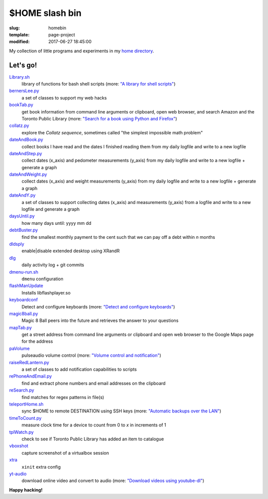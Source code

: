 ===============
$HOME slash bin
===============

:slug: homebin
:template: page-project
:modified: 2017-06-27 18:45:00

.. image:: images/infinite-loop-not-300.png
    :align: right
    :alt: Infinite loop
    :width: 300px
    :height: 400px

My collection of little programs and experiments in my `home directory <https://github.com/vonbrownie/homebin>`_.

Let's go!
=========

`Library.sh <https://github.com/vonbrownie/homebin/blob/master/Library.sh>`_
    library of functions for bash shell scripts (more: `"A library for shell scripts" <http://www.circuidipity.com/shell-script-library.html>`_)

`bernersLee.py <https://github.com/vonbrownie/homebin/blob/master/bernersLee.py>`_
    a set of classes to support my web hacks

`bookTab.py <https://github.com/vonbrownie/homebin/blob/master/bookTab.py>`_
    get book information from command line arguments or clipboard, open web browser, and search Amazon and the Toronto Public Library (more: `"Search for a book using Python and Firefox" <http://www.circuidipity.com/booktab.html>`_)

`collatz.py <https://github.com/vonbrownie/homebin/blob/master/collatz.py>`_
    explore the *Collatz sequence*, sometimes called "the simplest impossible math problem"

`dateAndBook.py <https://github.com/vonbrownie/homebin/blob/master/dateAndBook.py>`_
    collect books I have read and the dates I finished reading them from my daily logfile and write to a new logfile

`dateAndStep.py <https://github.com/vonbrownie/homebin/blob/master/dateAndStep.py>`_
    collect dates (x_axis) and pedometer measurements (y_axis) from my daily logfile and write to a new logfile + generate a graph

`dateAndWeight.py <https://github.com/vonbrownie/homebin/blob/master/dateAndWeight.py>`_
    collect dates (x_axis) and weight measurements (y_axis) from my daily logfile and write to a new logfile + generate a graph

`dateAndY.py <https://github.com/vonbrownie/homebin/blob/master/dateAndY.py>`_
    a set of classes to support collecting dates (x_axis) and measurements (y_axis) from a logfile and write to a new logfile and generate a graph

`daysUntil.py <https://github.com/vonbrownie/homebin/blob/master/daysUntil.py>`_
    how many days until: yyyy mm dd

`debtBuster.py <https://github.com/vonbrownie/homebin/blob/master/debtBuster.py>`_
    find the smallest monthly payment to the cent such that we can pay off a debt within *n* months

`dldsply <https://github.com/vonbrownie/homebin/blob/master/dldsply>`_
    enable|disable extended desktop using XRandR

`dlg <https://github.com/vonbrownie/homebin/blob/master/dlg>`_
    daily activity log + git commits

`dmenu-run.sh <https://github.com/vonbrownie/homebin/blob/master/dmenu-run.sh>`_
    ``dmenu`` configuration

`flashManUpdate <https://github.com/vonbrownie/homebin/blob/master/flashManUpdate>`_
    Installs libflashplayer.so

`keyboardconf <https://github.com/vonbrownie/homebin/blob/master/keyboardconf>`_
    Detect and configure keyboards (more: `"Detect and configure keyboards" <http://www.circuidipity.com/keyboardconf.html>`_)

`magic8ball.py <https://github.com/vonbrownie/homebin/blob/master/magic8ball.py>`_
    Magic 8 Ball peers into the future and retrieves the answer to your questions

`mapTab.py <https://github.com/vonbrownie/homebin/blob/master/mapTab.py>`_
    get a street address from command line arguments or clipboard and open web browser to the Google Maps page for the address

`paVolume <https://github.com/vonbrownie/homebin/blob/master/paVolume>`_
    pulseaudio volume control (more: `"Volume control and notification" <http://www.circuidipity.com/pavolume.html>`_)

`raiseRedLantern.py <https://github.com/vonbrownie/homebin/blob/master/raiseRedLantern.py>`_
    a set of classes to add notification capabilities to scripts

`rePhoneAndEmail.py <https://github.com/vonbrownie/homebin/blob/master/rePhoneAndEmail.py>`_
    find and extract phone numbers and email addresses on the clipboard

`reSearch.py <https://github.com/vonbrownie/homebin/blob/master/reSearch.py>`_
    find matches for regex patterns in file(s)

`teleportHome.sh <https://github.com/vonbrownie/homebin/blob/master/teleportHome.sh>`_
    sync $HOME to remote DESTINATION using SSH keys (more: `"Automatic backups over the LAN" <http://www.circuidipity.com/backup-over-lan.html>`_)

`timeToCount.py <https://github.com/vonbrownie/homebin/blob/master/timeToCount.py>`_
    measure clock time for a device to count from 0 to *x* in increments of 1

`tplWatch.py <https://github.com/vonbrownie/homebin/blob/master/tplWatch.py>`_
    check to see if Toronto Public Library has added an item to catalogue

`vboxshot <https://github.com/vonbrownie/homebin/blob/master/vboxshot>`_
    capture screenshot of a virtualbox session

`xtra <https://github.com/vonbrownie/homebin/blob/master/xtra>`_
    ``xinit`` extra config

`yt-audio <https://github.com/vonbrownie/homebin/blob/master/yt-audio>`_
    download online video and convert to audio (more: `"Download videos using youtube-dl" <http://www.circuidipity.com/youtube-dl.html>`_)

**Happy hacking!**
